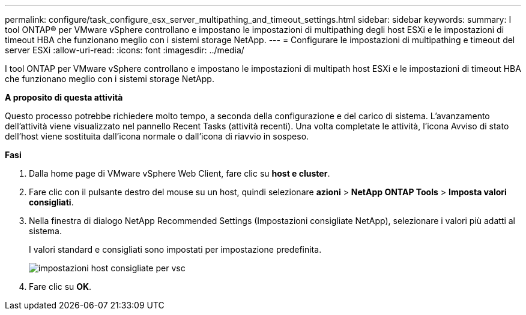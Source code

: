 ---
permalink: configure/task_configure_esx_server_multipathing_and_timeout_settings.html 
sidebar: sidebar 
keywords:  
summary: I tool ONTAP® per VMware vSphere controllano e impostano le impostazioni di multipathing degli host ESXi e le impostazioni di timeout HBA che funzionano meglio con i sistemi storage NetApp. 
---
= Configurare le impostazioni di multipathing e timeout del server ESXi
:allow-uri-read: 
:icons: font
:imagesdir: ../media/


[role="lead"]
I tool ONTAP per VMware vSphere controllano e impostano le impostazioni di multipath host ESXi e le impostazioni di timeout HBA che funzionano meglio con i sistemi storage NetApp.

*A proposito di questa attività*

Questo processo potrebbe richiedere molto tempo, a seconda della configurazione e del carico di sistema. L'avanzamento dell'attività viene visualizzato nel pannello Recent Tasks (attività recenti). Una volta completate le attività, l'icona Avviso di stato dell'host viene sostituita dall'icona normale o dall'icona di riavvio in sospeso.

*Fasi*

. Dalla home page di VMware vSphere Web Client, fare clic su *host e cluster*.
. Fare clic con il pulsante destro del mouse su un host, quindi selezionare *azioni* > *NetApp ONTAP Tools* > *Imposta valori consigliati*.
. Nella finestra di dialogo NetApp Recommended Settings (Impostazioni consigliate NetApp), selezionare i valori più adatti al sistema.
+
I valori standard e consigliati sono impostati per impostazione predefinita.

+
image::../media/vsc_recommended_hosts_settings.gif[impostazioni host consigliate per vsc]

. Fare clic su *OK*.

